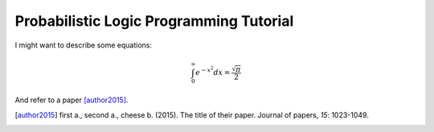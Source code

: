 
Probabilistic Logic Programming Tutorial
========================================

I might want to describe some equations: 

.. math::

    \int_0^\infty e^{-x^2} dx=\frac{\sqrt{\pi}}{2}


And refer to a paper [author2015]_.


.. [author2015] first a., second a., cheese b. (2015). The title of their 
                paper. Journal of papers, *15*: 1023-1049.

